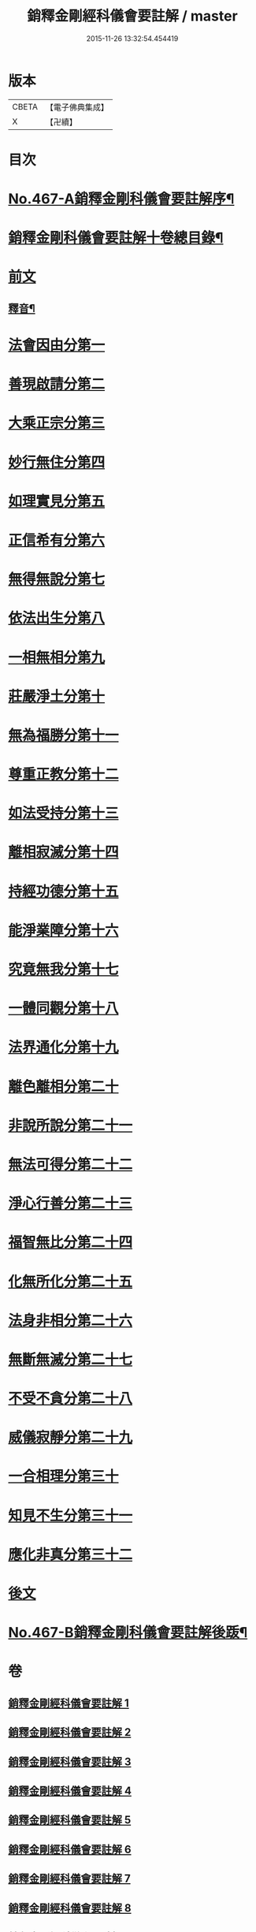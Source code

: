 #+TITLE: 銷釋金剛經科儀會要註解 / master
#+DATE: 2015-11-26 13:32:54.454419
* 版本
 |     CBETA|【電子佛典集成】|
 |         X|【卍續】    |

* 目次
* [[file:KR6c0055_001.txt::001-0650a1][No.467-A銷釋金剛科儀會要註解序¶]]
* [[file:KR6c0055_001.txt::0650c2][銷釋金剛科儀會要註解十卷總目錄¶]]
* [[file:KR6c0055_001.txt::0651a5][前文]]
** [[file:KR6c0055_002.txt::0676c2][釋音¶]]
* [[file:KR6c0055_003.txt::003-0677a8][法會因由分第一]]
* [[file:KR6c0055_003.txt::0678c2][善現啟請分第二]]
* [[file:KR6c0055_003.txt::0680c24][大乘正宗分第三]]
* [[file:KR6c0055_003.txt::0682b21][妙行無住分第四]]
* [[file:KR6c0055_003.txt::0684a7][如理實見分第五]]
* [[file:KR6c0055_003.txt::0685b20][正信希有分第六]]
* [[file:KR6c0055_003.txt::0687c7][無得無說分第七]]
* [[file:KR6c0055_004.txt::004-0689a15][依法出生分第八]]
* [[file:KR6c0055_004.txt::0691a3][一相無相分第九]]
* [[file:KR6c0055_004.txt::0693c4][莊嚴淨土分第十]]
* [[file:KR6c0055_004.txt::0696b5][無為福勝分第十一]]
* [[file:KR6c0055_004.txt::0697c20][尊重正教分第十二]]
* [[file:KR6c0055_004.txt::0699a23][如法受持分第十三]]
* [[file:KR6c0055_005.txt::005-0701c5][離相寂滅分第十四]]
* [[file:KR6c0055_005.txt::0704c5][持經功德分第十五]]
* [[file:KR6c0055_005.txt::0706b18][能淨業障分第十六]]
* [[file:KR6c0055_005.txt::0708b8][究竟無我分第十七]]
* [[file:KR6c0055_006.txt::006-0712a5][一體同觀分第十八]]
* [[file:KR6c0055_006.txt::0715a2][法界通化分第十九]]
* [[file:KR6c0055_006.txt::0716c5][離色離相分第二十]]
* [[file:KR6c0055_006.txt::0718c2][非說所說分第二十一]]
* [[file:KR6c0055_006.txt::0721a2][無法可得分第二十二]]
* [[file:KR6c0055_007.txt::007-0723b8][淨心行善分第二十三]]
* [[file:KR6c0055_007.txt::0725c12][福智無比分第二十四]]
* [[file:KR6c0055_007.txt::0727c9][化無所化分第二十五]]
* [[file:KR6c0055_007.txt::0730a9][法身非相分第二十六]]
* [[file:KR6c0055_007.txt::0732a2][無斷無滅分第二十七]]
* [[file:KR6c0055_008.txt::008-0734a21][不受不貪分第二十八]]
* [[file:KR6c0055_008.txt::0736c21][威儀寂靜分第二十九]]
* [[file:KR6c0055_008.txt::0738b20][一合相理分第三十]]
* [[file:KR6c0055_008.txt::0741b15][知見不生分第三十一]]
* [[file:KR6c0055_008.txt::0743b18][應化非真分第三十二]]
* [[file:KR6c0055_009.txt::0749a8][後文]]
* [[file:KR6c0055_009.txt::0755c10][No.467-B銷釋金剛科儀會要註解後䟦¶]]
* 卷
** [[file:KR6c0055_001.txt][銷釋金剛經科儀會要註解 1]]
** [[file:KR6c0055_002.txt][銷釋金剛經科儀會要註解 2]]
** [[file:KR6c0055_003.txt][銷釋金剛經科儀會要註解 3]]
** [[file:KR6c0055_004.txt][銷釋金剛經科儀會要註解 4]]
** [[file:KR6c0055_005.txt][銷釋金剛經科儀會要註解 5]]
** [[file:KR6c0055_006.txt][銷釋金剛經科儀會要註解 6]]
** [[file:KR6c0055_007.txt][銷釋金剛經科儀會要註解 7]]
** [[file:KR6c0055_008.txt][銷釋金剛經科儀會要註解 8]]
** [[file:KR6c0055_009.txt][銷釋金剛經科儀會要註解 9]]
